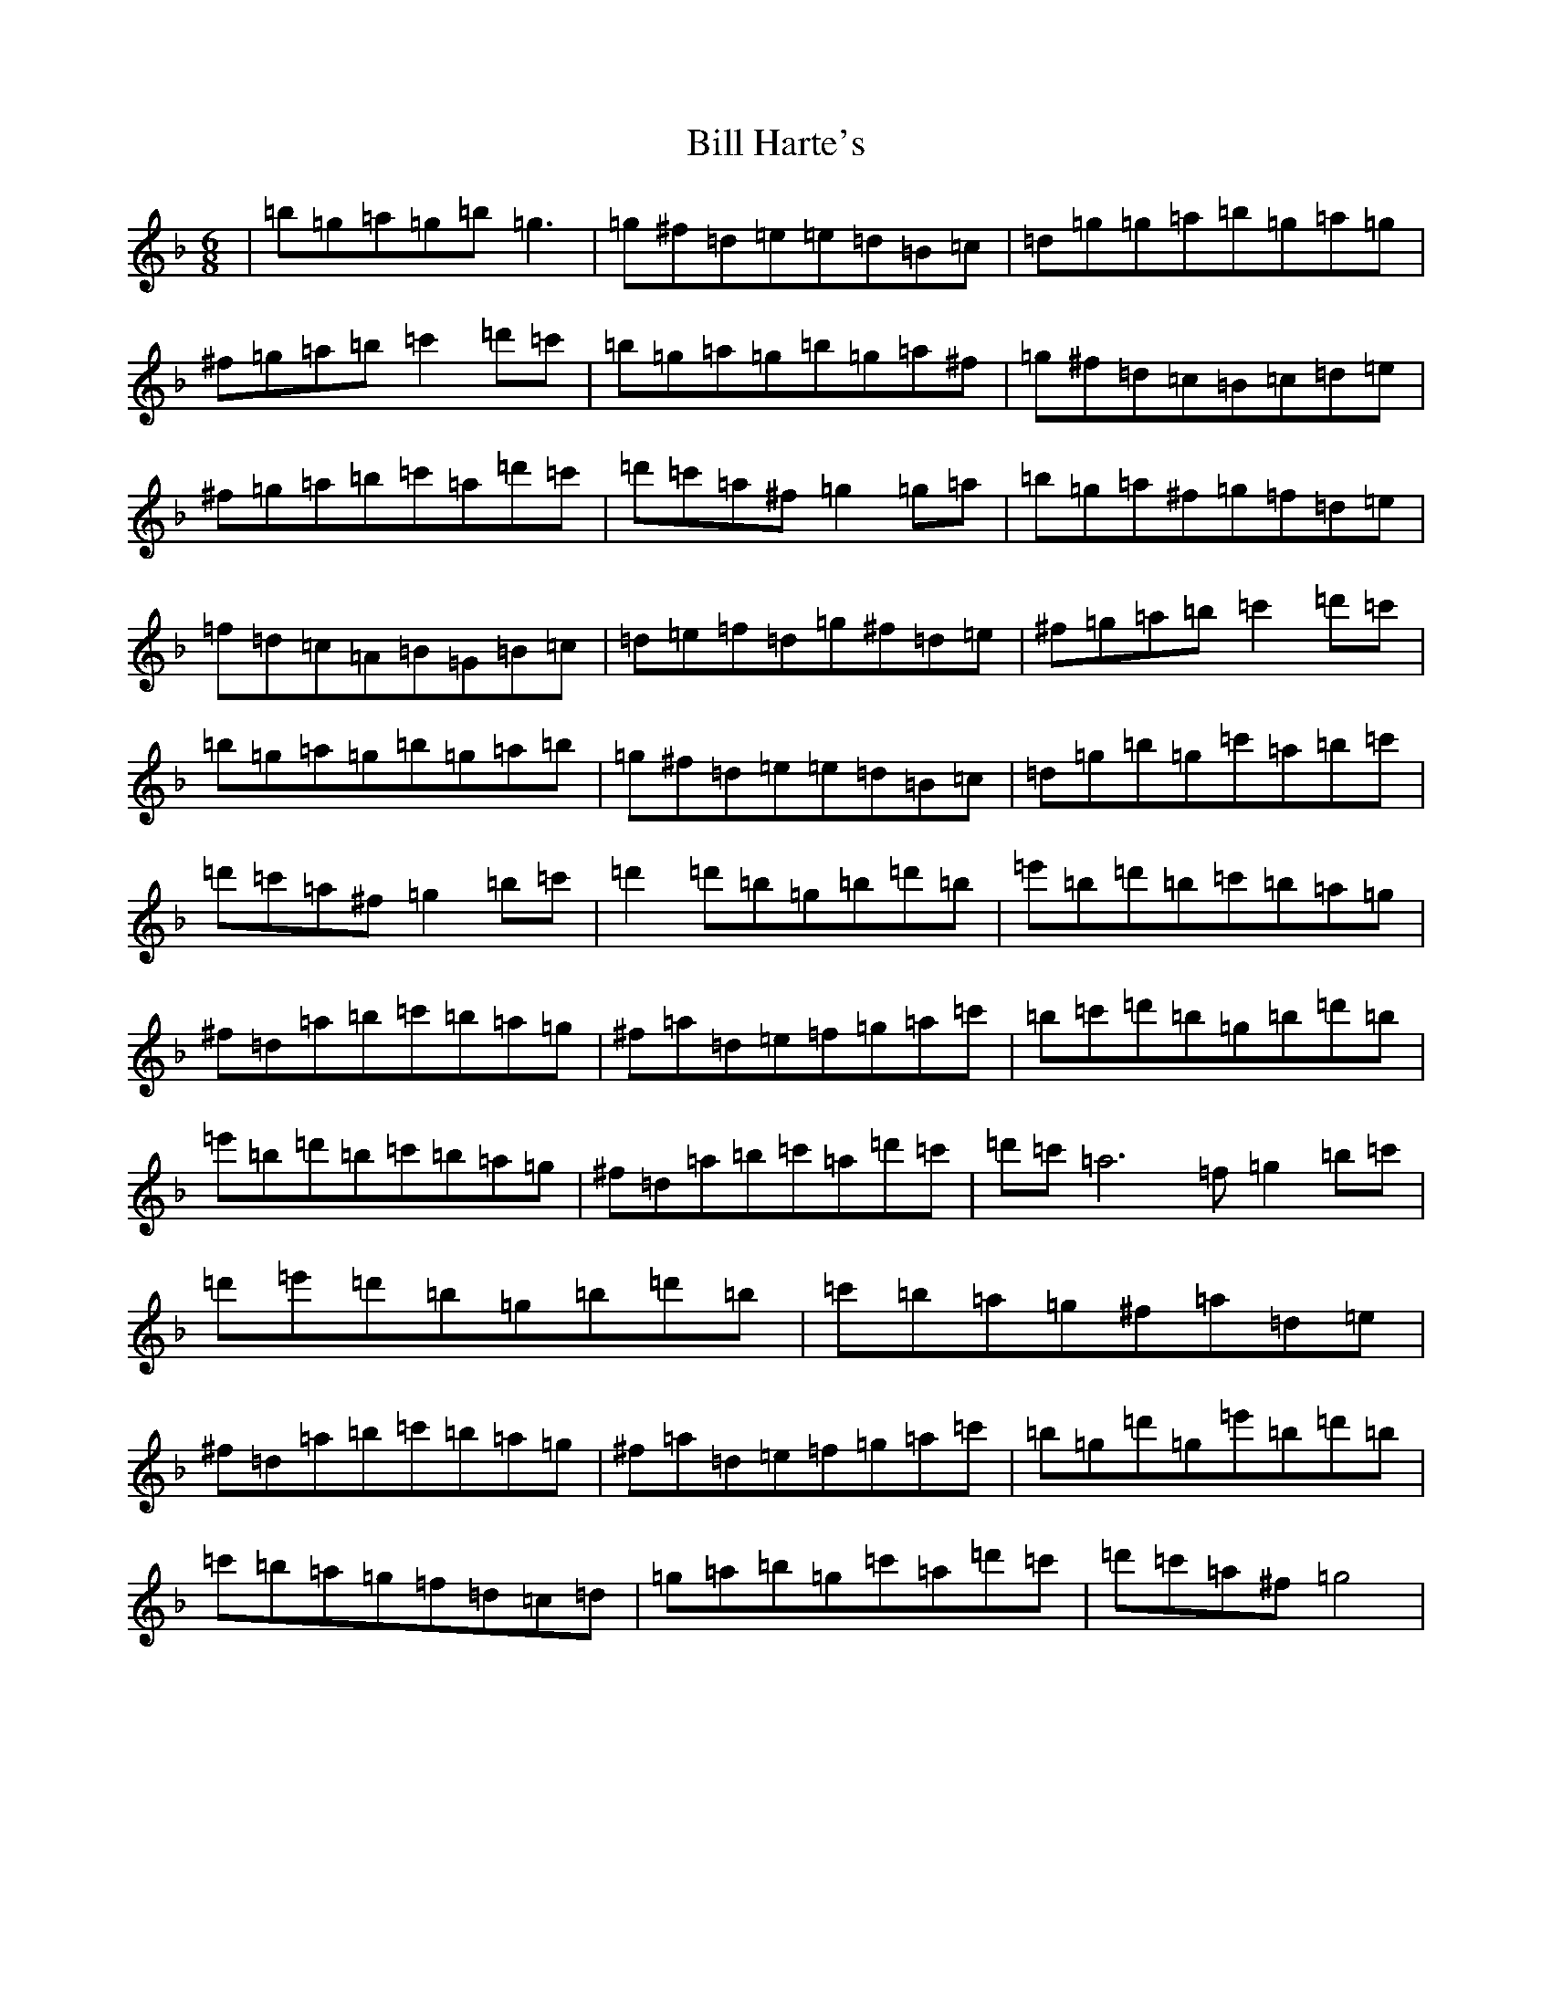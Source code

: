 X: 12347
T: Bill Harte's
S: https://thesession.org/tunes/2788#setting37414
Z: D Mixolydian
R: jig
M: 6/8
L: 1/8
K: C Mixolydian
|=b=g=a=g=b=g3|=g^f=d=e=e=d=B=c|=d=g=g=a=b=g=a=g|^f=g=a=b=c'2=d'=c'|=b=g=a=g=b=g=a^f|=g^f=d=c=B=c=d=e|^f=g=a=b=c'=a=d'=c'|=d'=c'=a^f=g2=g=a|=b=g=a^f=g=f=d=e|=f=d=c=A=B=G=B=c|=d=e=f=d=g^f=d=e|^f=g=a=b=c'2=d'=c'|=b=g=a=g=b=g=a=b|=g^f=d=e=e=d=B=c|=d=g=b=g=c'=a=b=c'|=d'=c'=a^f=g2=b=c'|=d'2=d'=b=g=b=d'=b|=e'=b=d'=b=c'=b=a=g|^f=d=a=b=c'=b=a=g|^f=a=d=e=f=g=a=c'|=b=c'=d'=b=g=b=d'=b|=e'=b=d'=b=c'=b=a=g|^f=d=a=b=c'=a=d'=c'|=d'=c'=a6=f=g2=b=c'|=d'=e'=d'=b=g=b=d'=b|=c'=b=a=g^f=a=d=e|^f=d=a=b=c'=b=a=g|^f=a=d=e=f=g=a=c'|=b=g=d'=g=e'=b=d'=b|=c'=b=a=g=f=d=c=d|=g=a=b=g=c'=a=d'=c'|=d'=c'=a^f=g4|